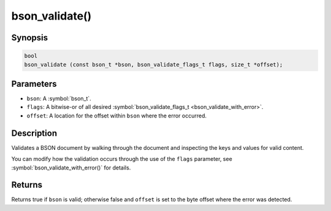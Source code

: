 .. _bson_validate

bson_validate()
===============

Synopsis
--------

.. code-block:: c

  bool
  bson_validate (const bson_t *bson, bson_validate_flags_t flags, size_t *offset);

Parameters
----------

- ``bson``: A :symbol:`bson_t`.
- ``flags``: A bitwise-or of all desired :symbol:`bson_validate_flags_t <bson_validate_with_error>`.
- ``offset``: A location for the offset within ``bson`` where the error occurred.

Description
-----------

Validates a BSON document by walking through the document and inspecting the keys and values for valid content.

You can modify how the validation occurs through the use of the ``flags`` parameter, see :symbol:`bson_validate_with_error()` for details.

Returns
-------

Returns true if ``bson`` is valid; otherwise false and ``offset`` is set to the byte offset where the error was detected.

.. seealso::

  | :symbol:`bson_validate_with_error()`.

  | :symbol:`bson_visitor_t` can be used for custom validation, :ref:`example_custom_validation`.

